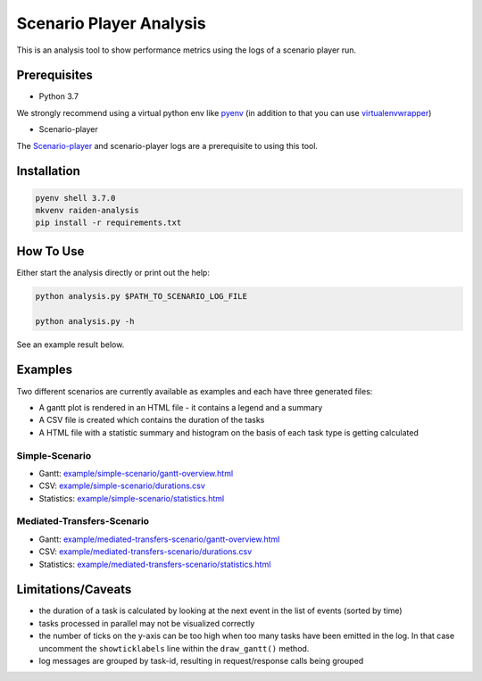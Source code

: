 Scenario Player Analysis
========================
This is an analysis tool to show performance metrics using the logs of a scenario player run.

Prerequisites
^^^^^^^^^^^^^
- Python 3.7

We strongly recommend using a virtual python env like `pyenv <https://github.com/pyenv/pyenv>`_
(in addition to that you can use `virtualenvwrapper <https://github.com/virajkanwade/venvwrapper>`_)

- Scenario-player

The `Scenario-player <https://github.com/raiden-network/scenario-player>`_  and scenario-player logs 
are a prerequisite to using this tool.

Installation
^^^^^^^^^^^^

.. code-block:: bash

    pyenv shell 3.7.0
    mkvenv raiden-analysis
    pip install -r requirements.txt

How To Use
^^^^^^^^^^
Either start the analysis directly or print out the help:

.. code-block:: bash

    python analysis.py $PATH_TO_SCENARIO_LOG_FILE

    python analysis.py -h


See an example result below.

Examples
^^^^^^^^
Two different scenarios are currently available as examples and each have three generated files:

- A gantt plot is rendered in an HTML file - it contains a legend and a summary
- A CSV file is created which contains the duration of the tasks
- A HTML file with a statistic summary and histogram on the basis of each task type is getting calculated

Simple-Scenario
"""""""""""""""

- Gantt: `<example/simple-scenario/gantt-overview.html>`_
- CSV: `<example/simple-scenario/durations.csv>`_
- Statistics: `<example/simple-scenario/statistics.html>`_

Mediated-Transfers-Scenario
"""""""""""""""""""""""""""

- Gantt: `<example/mediated-transfers-scenario/gantt-overview.html>`_
- CSV: `<example/mediated-transfers-scenario/durations.csv>`_
- Statistics: `<example/mediated-transfers-scenario/statistics.html>`_


Limitations/Caveats
^^^^^^^^^^^^^^^^^^^
- the duration of a task is calculated by looking at the next event in the list of events (sorted by time)
- tasks processed in parallel may not be visualized correctly
- the number of ticks on the y-axis can be too high when too many tasks have been emitted in the log. In that case uncomment the ``showticklabels`` line within the ``draw_gantt()`` method.
- log messages are grouped by task-id, resulting in request/response calls being grouped
